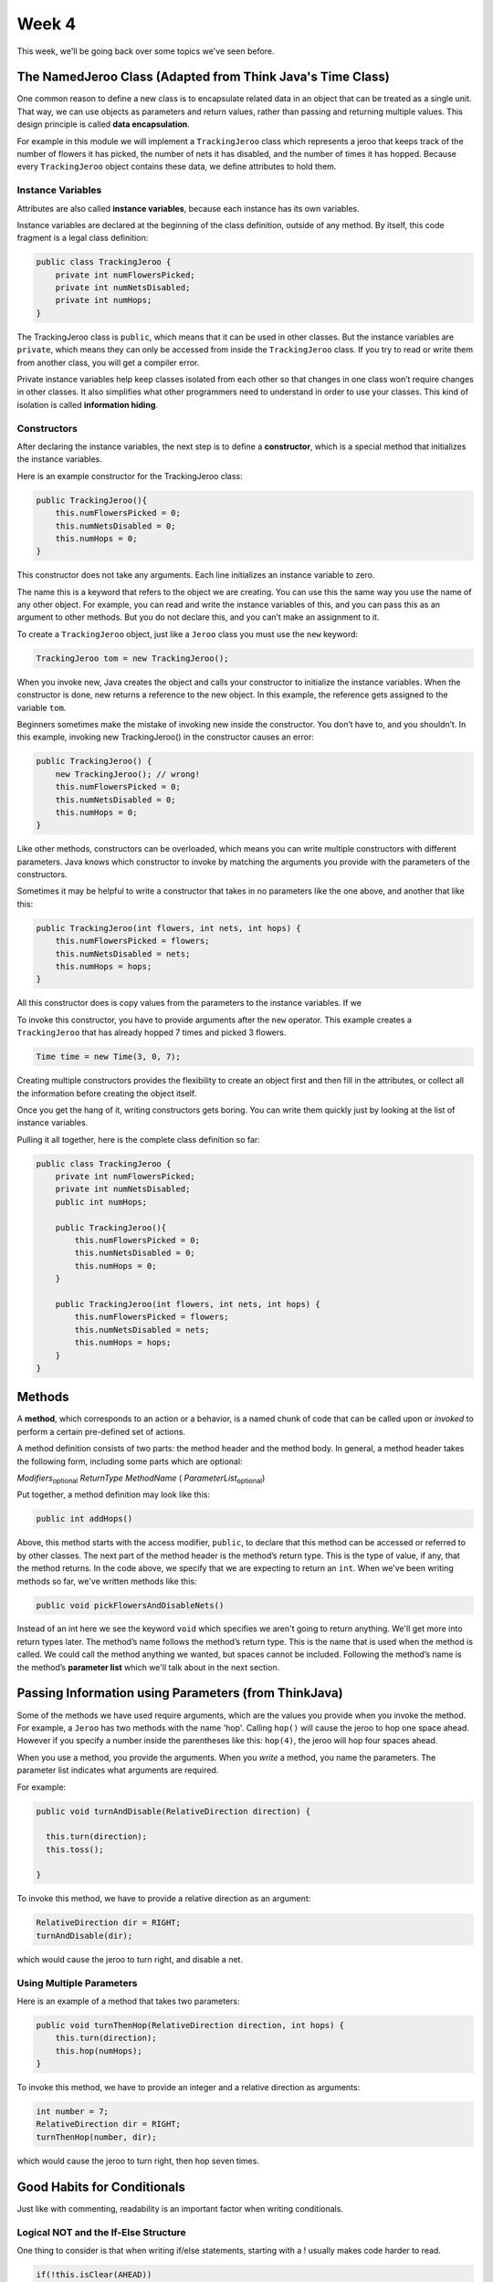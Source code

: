 .. This file is part of the OpenDSA eTextbook project. See
.. http://opendsa.org for more details.
.. Copyright (c) 2012-2020 by the OpenDSA Project Contributors, and
.. distributed under an MIT open source license.

.. avmetadata::
   :author: Molly


Week 4
======


This week, we'll be going back over some topics we've seen before.


The NamedJeroo Class (Adapted from Think Java's Time Class)
-----------------------------------------------------------

One common reason to define a new class is to encapsulate related data in
an object that can be treated as a single unit. That way, we can use objects
as parameters and return values, rather than passing and returning multiple
values. This design principle is called **data encapsulation**.

For example in this module we will implement a ``TrackingJeroo`` class which
represents a jeroo that keeps track of the number of flowers it has picked,
the number of nets it has disabled, and the number of times it has hopped.
Because every ``TrackingJeroo`` object contains these data, we define
attributes to hold them.


Instance Variables
~~~~~~~~~~~~~~~~~~

Attributes are also called **instance variables**, because each instance has its
own variables.

Instance variables are declared at the beginning of the class definition, outside
of any method. By itself, this code fragment is a legal class definition:

.. code-block:: java

    public class TrackingJeroo {
        private int numFlowersPicked;
        private int numNetsDisabled;
        private int numHops;
    }

The TrackingJeroo class is ``public``, which means that it can be used in other
classes. But the instance variables are ``private``, which means they can only
be accessed from inside the ``TrackingJeroo`` class. If you try to read or write
them from another class, you will get a compiler error.

Private instance variables help keep classes isolated from each other so that
changes in one class won’t require changes in other classes. It also simplifies
what other programmers need to understand in order to use your classes. This
kind of isolation is called **information hiding**.

Constructors
~~~~~~~~~~~~

After declaring the instance variables, the next step is to define a **constructor**,
which is a special method that initializes the instance variables.

Here is an example constructor for the TrackingJeroo class:

.. code-block:: java

    public TrackingJeroo(){
        this.numFlowersPicked = 0;
        this.numNetsDisabled = 0;
        this.numHops = 0;
    }

This constructor does not take any arguments. Each line initializes an instance
variable to zero.

The name this is a keyword that refers to the object we are creating. You can
use this the same way you use the name of any other object. For example,
you can read and write the instance variables of this, and you can pass this
as an argument to other methods. But you do not declare this, and you can’t
make an assignment to it.

To create a ``TrackingJeroo`` object, just like a ``Jeroo`` class you must use the
``new`` keyword:


.. code-block:: java

    TrackingJeroo tom = new TrackingJeroo();

When you invoke new, Java creates the object and calls your constructor to
initialize the instance variables. When the constructor is done, new returns a
reference to the new object. In this example, the reference gets assigned to
the variable ``tom``.

Beginners sometimes make the mistake of invoking new inside the constructor.
You don’t have to, and you shouldn’t. In this example, invoking new
TrackingJeroo() in the constructor causes an error:


.. code-block:: java

    public TrackingJeroo() {
        new TrackingJeroo(); // wrong!
        this.numFlowersPicked = 0;
        this.numNetsDisabled = 0;
        this.numHops = 0;
    }

Like other methods, constructors can be overloaded, which means you can
write multiple constructors with different parameters. Java knows which
constructor to invoke by matching the arguments you provide with the
parameters of the constructors.

Sometimes it may be helpful to write a constructor that takes in no parameters
like the one above, and another that like this:

.. code-block:: java

    public TrackingJeroo(int flowers, int nets, int hops) {
        this.numFlowersPicked = flowers;
        this.numNetsDisabled = nets;
        this.numHops = hops;
    }

All this constructor does is copy values from the parameters to the instance
variables.  If we

To invoke this constructor, you have to provide arguments after the
``new`` operator.
This example creates a ``TrackingJeroo`` that has already hopped 7 times and
picked 3 flowers.

.. code-block:: java

    Time time = new Time(3, 0, 7);

Creating multiple constructors provides the flexibility to create an object
first and then fill in the attributes, or collect all the information
before creating the object itself.

Once you get the hang of it, writing constructors gets boring. You can write
them quickly just by looking at the list of instance variables.

Pulling it all together, here is the complete class definition so far:


.. code-block:: java

    public class TrackingJeroo {
        private int numFlowersPicked;
        private int numNetsDisabled;
        public int numHops;

        public TrackingJeroo(){
            this.numFlowersPicked = 0;
            this.numNetsDisabled = 0;
            this.numHops = 0;
        }

        public TrackingJeroo(int flowers, int nets, int hops) {
            this.numFlowersPicked = flowers;
            this.numNetsDisabled = nets;
            this.numHops = hops;
        }
    }


Methods
-------

A **method**, which corresponds to an action or a behavior, is a named chunk of
code that can be called upon or *invoked* to perform a certain pre-defined set
of actions.

A method definition consists of two parts: the method header and the method
body.  In general, a method header takes the following form, including some
parts which are optional:

*Modifiers*:sub:`optional` *ReturnType*  *MethodName* ( *ParameterList*:sub:`optional`)

Put together, a method definition may look like this:

.. code-block:: java

   public int addHops()

Above, this method starts with the access modifier, ``public``, to declare
that this method can be accessed or referred to by other classes. The next part
of the method header is the method’s return type. This is the type of value, if
any, that the method returns. In the code above, we specify that we are
expecting to return an ``int``.  When we've been writing methods so far, we've
written methods like this:

.. code-block:: java

   public void pickFlowersAndDisableNets()

Instead of an int here we see the keyword ``void`` which specifies we aren't
going to return anything.  We'll get more into return types later.  The method’s
name follows the method’s return type. This is the name that is used when the
method is called. We could call the method anything we wanted, but spaces cannot
be included.  Following the method’s name is the method’s **parameter list**
which we'll talk about in the next section.

Passing Information using Parameters (from ThinkJava)
-----------------------------------------------------

Some of the methods we have used require arguments, which are the values you
provide when you invoke the method.  For example, a ``Jeroo`` has two methods
with the name 'hop'.  Calling ``hop()`` will cause the jeroo to hop one space
ahead.  However if you specify a number inside the parentheses like this:
``hop(4)``, the jeroo will hop four spaces ahead.

When you use a method, you provide the arguments. When you *write* a method, you
name the parameters. The parameter list indicates what arguments are required.

For example:

.. code-block:: java

    public void turnAndDisable(RelativeDirection direction) {

      this.turn(direction);
      this.toss();

    }

To invoke this method, we have to provide a relative direction as an argument:

.. code-block:: java

    RelativeDirection dir = RIGHT;
    turnAndDisable(dir);

which would cause the jeroo to turn right, and disable a net.


Using Multiple Parameters
~~~~~~~~~~~~~~~~~~~~~~~~~

Here is an example of a method that takes two parameters:

.. code-block:: java

    public void turnThenHop(RelativeDirection direction, int hops) {
        this.turn(direction);
        this.hop(numHops);
    }

To invoke this method, we have to provide an integer and a relative direction
as arguments:

.. code-block:: java

    int number = 7;
    RelativeDirection dir = RIGHT;
    turnThenHop(number, dir);

which would cause the jeroo to turn right, then hop seven times.


Good Habits for Conditionals
----------------------------

Just like with commenting, readability is an important factor when writing
conditionals.


Logical NOT and the If-Else Structure
~~~~~~~~~~~~~~~~~~~~~~~~~~~~~~~~~~~~~

One thing to consider is that when writing  if/else statements,
starting with a ! usually makes code harder to read.

.. code-block:: java

    if(!this.isClear(AHEAD))
    {
      this.toss();
    }
    else
    {
      this.hop();
    }

It's easy to miss the ``!`` above and misread what this conditional does.
Instead, it's preferable to phrase the same condition like this:

.. code-block:: java

    if(this.isClear(AHEAD))
    {
      this.hop();
    }
    else
    {
      this.toss();
    }

You can see that logically these two if-then-else structures achieve the same
thing, but one is easier to read.

.. note::
    Keep in mind, this may not always be possible for you to write the right
    condition without using the ``!`` operator.  Especially if you have no
    ``else`` clause, you may need to use it, but it is good practice if you can
    get around it.


Too Many Conditionals
~~~~~~~~~~~~~~~~~~~~~

Another thing to keep in mind is writing too many conditions.  When solving a
complex problem it can be tempting to just keep adding new conditions for
every new scenario you find yourself in.  However, this is both harder to read
and can introduce bugs into your code that could be hard to find later.

Take for example:


.. code-block:: java

    if(this.isClear(AHEAD))
    {
      this.hop();
    }
    else if (!this.isClear(AHEAD))
    {
      this.toss();
    }
    else
    {
      this.turn(RIGHT);
    }

Logically, the if and else-if branch of this conditional do the same things as
we saw above.  However, there is a third branch here that will never execute.
This is because the area ahead of ``aaron`` will either be clear or not clear.
The code will always find a branch to execute and will always skip the ``else``
branch.

If you're not entirely sure if two boolean statements are equivalent, it can be
helpful to write out a truth table.  For example, we can see below that writing
``b`` and ``!!b`` are equivalent.

.. list-table:: Truth Table
   :header-rows: 1

   * - ``b``
     - ``!b``
     - ``!!b``
   * - True
     - False
     - True
   * - False
     - True
     - False

Whatever value ``b`` has, we can see that ``!!b`` matches it!

Empty Condition Branches
~~~~~~~~~~~~~~~~~~~~~~~~

It is also good practice not to leave empty conditions in your code.

.. code-block:: java

    if(this.isClear(AHEAD))
    {
      // do nothing
    }
    else
    {
      this.turn(RIGHT);
    }

It is always preferred to have just one if statement rather than an empty
if-else.

.. code-block:: java

    if(this.isClear(AHEAD))
    {
      // do nothing
    }
    else
    {
      this.turn(RIGHT);
    }



Here, it would be preferred to use the ``!`` operator rather than to have empty
conditions:


.. code-block:: java

    if(!this.isClear(AHEAD))
    {
      this.turn(RIGHT);
    }


Many Conditions vs Compound Conditions
~~~~~~~~~~~~~~~~~~~~~~~~~~~~~~~~~~~~~~

Taking a look at the following code snippet:


.. code-block:: java

    if(this.isClear(AHEAD))
    {
      if(this.seesNet(RIGHT)){
        this.turn(RIGHT);
      }
    }

Here we see one condition nested within another.  It is generally preferable to
instead write the same condition like this:

.. code-block:: java

    if(this.isClear(AHEAD) && this.seesNet(RIGHT))
    {
        this.turn(RIGHT);
    }



More Complex Conditionals
----------------------

Sometimes you want to check related conditions and choose one of several
actions. One way to do this is our cascaded if structure:

.. code-block:: java

    if(molly.isFacing(NORTH))
    {
      molly.hop();
    }
    else if (molly.isFacing(SOUTH))
    {
      molly.hop(2);
    }
    else if (molly.isFacing(EAST))
    {
      molly.hop(3);
    }
    else
    {
      molly.hop();
      molly.toss();
    }

These chains can be as long as you want, although they can be difficult to
read if they get out of hand.

You can also make complex decisions by nesting one conditional statement inside
another. We could have written the previous example as:


.. code-block:: java

    if(molly.isFacing(WEST))
    {
      molly.hop();
      molly.toss();
    }
    else{
      if (molly.isFacing(NORTH)){
        molly.hop();
      }
      else if (molly.isFacing(SOUTH))
      {
        molly.hop(2);
      }
      else{
        molly.hop(3);
      }
    }

The outer conditional has two branches. The first branch tells the jeroo to hop
once and toss, and the second branch contains another conditional statement,
which has three branches of its own.

These kinds of structures are common, but they get difficult to read
very quickly. Good indentation is essential to make the structure (or intended
structure) apparent to the reader.


A Different Type of Complex If-Statement
----------------------------------------

Another way if statements can get more complex is by creating longer compound
conditionals.

For example,

.. code-block:: java

    if((caroline.isFacing(NORTH) && caroline.hasFlower()) || caroline.seesNet(AHEAD))

This statement could be generalized to ``if(A || B)`` where:

* ``A = caroline.isFacing(NORTH) && caroline.hasFlower()``
* ``B = caroline.seesNet(AHEAD)``

If the jeroo has a flower while facing north OR sees a net ahead of it, this if
statement will trigger.  Notably, if the jeroo only has a flower the logical AND
 will force the statement ``caroline.isFacing(NORTH) && caroline.hasFlower()``
 to be false.  Thus, the jeroo would have to see a net ahead for this if
 statement to trigger.

 Logical NOT can also negate a compound statement.

 .. code-block:: java

     if(!(caroline.isFacing(NORTH) && caroline.hasFlower()))

Remember, for ``caroline.isFacing(NORTH) && caroline.hasFlower()`` to be true, the
jeroo must have a flower and be facing North.  Writing
``!(caroline.isFacing(NORTH) && caroline.hasFlower())`` will be true as long as the
compound condition within the parentheses is false.

When looking at these sort of complex operations, it is easy to get mixed up.
When considering negated compound conditions re-writing them  according
**De Morgan’s laws** may be helpful to you:

* ``!(A && B)`` is the same as ``!A || !B``
* ``!(A || B)`` is the same as ``!A && !B``

Using this, instead of writing

.. code-block:: java

    if(!(caroline.isFacing(NORTH) && caroline.hasFlower()))

It is be logically equivalent to write:

.. code-block:: java

    if(!caroline.isFacing(NORTH) || !caroline.hasFlower())

Again, if we use a truth table we can see these two columns match:

.. list-table:: Truth Table: DeMorgan's Law
   :header-rows: 1

   * - ``A``
     - ``B``
     - ``(A && B)``
     - ``!(A && B)``
     - ``!A``
     - ``!B``
     - ``!A || !B``
   * - True
     - True
     - True
     - **False**
     - False
     - False
     - **False**
   * - True
     - False
     - False
     - **True**
     - False
     - True
     - **True**
   * - False
     - True
     - False
     - **True**
     - True
     - False
     - **True**
   * - False
     - False
     - False
     - **True**
     - True
     - True
     - **True**




Short Circuit Evaluation (Think Java)
-------------------------------------

Another important feature of the boolean operators is that they utilize a
form of evaluation known as short-circuit evaluation. In **short-circuit
evaluation**, a boolean expression is evaluated from left to right, and the
evaluation is discontinued as soon as the expression’s value can be determined,
regardless of whether it contains additional operators and operands. For
example, in the expression


.. code-block:: java

    basil.isFacing(WEST) && basil.seesNet(AHEAD)

if ``basil.isFacing(WEST)`` is false, then the AND expression must be false,
so java will not evaluate ``basil.seesNet(AHEAD)``.

Similarly, in the expression:

.. code-block:: java

    basil.isFacing(NORTH) || basil.seesNet(AHEAD)

if ``basil.isFacing(WEST)`` is true, then java will not evaluate
``basil.seesNet(AHEAD)`` as we know the OR expression is already true.




Syntax Review
-------------



Syntax Practice
---------------

Codeworkout exercises



changePointeeDataDirect
-----------------------

Molly is practicing adding a CW style question (still in progress)

.. extrtoolembed:: 'changePointeeDataDirect'



Programming Practice
--------------------

Codeworkout exercises
---------------------

Reading Quiz 1
---------------------

Practicing making a multiple choice question to mimic a Khan Academy question

.. avembed:: Exercises/IntroToSoftwareDesign/Question1.html ka
